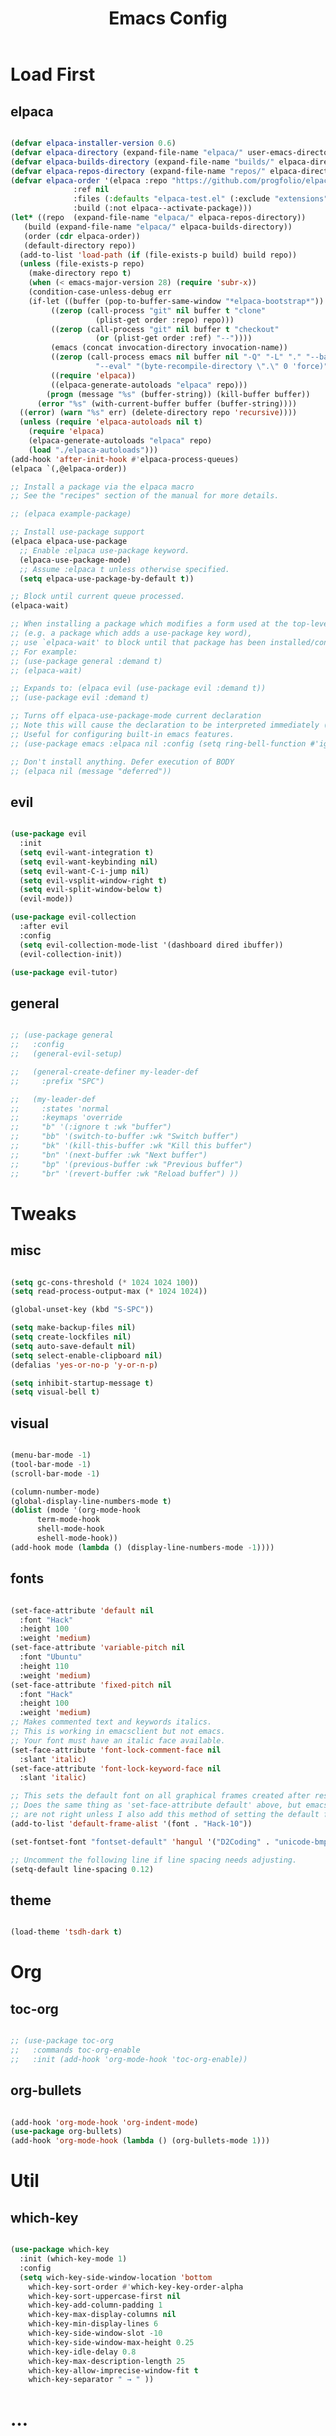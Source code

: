 #+TITLE: Emacs Config
#+STARTUP: show2levels

* Load First
** elpaca
#+begin_src emacs-lisp
  
  (defvar elpaca-installer-version 0.6)
  (defvar elpaca-directory (expand-file-name "elpaca/" user-emacs-directory))
  (defvar elpaca-builds-directory (expand-file-name "builds/" elpaca-directory))
  (defvar elpaca-repos-directory (expand-file-name "repos/" elpaca-directory))
  (defvar elpaca-order '(elpaca :repo "https://github.com/progfolio/elpaca.git"
				:ref nil
				:files (:defaults "elpaca-test.el" (:exclude "extensions"))
				:build (:not elpaca--activate-package)))
  (let* ((repo  (expand-file-name "elpaca/" elpaca-repos-directory))
	 (build (expand-file-name "elpaca/" elpaca-builds-directory))
	 (order (cdr elpaca-order))
	 (default-directory repo))
    (add-to-list 'load-path (if (file-exists-p build) build repo))
    (unless (file-exists-p repo)
      (make-directory repo t)
      (when (< emacs-major-version 28) (require 'subr-x))
      (condition-case-unless-debug err
	  (if-let ((buffer (pop-to-buffer-same-window "*elpaca-bootstrap*"))
		   ((zerop (call-process "git" nil buffer t "clone"
					 (plist-get order :repo) repo)))
		   ((zerop (call-process "git" nil buffer t "checkout"
					 (or (plist-get order :ref) "--"))))
		   (emacs (concat invocation-directory invocation-name))
		   ((zerop (call-process emacs nil buffer nil "-Q" "-L" "." "--batch"
					 "--eval" "(byte-recompile-directory \".\" 0 'force)")))
		   ((require 'elpaca))
		   ((elpaca-generate-autoloads "elpaca" repo)))
	      (progn (message "%s" (buffer-string)) (kill-buffer buffer))
	    (error "%s" (with-current-buffer buffer (buffer-string))))
	((error) (warn "%s" err) (delete-directory repo 'recursive))))
    (unless (require 'elpaca-autoloads nil t)
      (require 'elpaca)
      (elpaca-generate-autoloads "elpaca" repo)
      (load "./elpaca-autoloads")))
  (add-hook 'after-init-hook #'elpaca-process-queues)
  (elpaca `(,@elpaca-order))

  ;; Install a package via the elpaca macro
  ;; See the "recipes" section of the manual for more details.

  ;; (elpaca example-package)

  ;; Install use-package support
  (elpaca elpaca-use-package
    ;; Enable :elpaca use-package keyword.
    (elpaca-use-package-mode)
    ;; Assume :elpaca t unless otherwise specified.
    (setq elpaca-use-package-by-default t))

  ;; Block until current queue processed.
  (elpaca-wait)

  ;; When installing a package which modifies a form used at the top-level
  ;; (e.g. a package which adds a use-package key word),
  ;; use `elpaca-wait' to block until that package has been installed/configured.
  ;; For example:
  ;; (use-package general :demand t)
  ;; (elpaca-wait)

  ;; Expands to: (elpaca evil (use-package evil :demand t))
  ;; (use-package evil :demand t)

  ;; Turns off elpaca-use-package-mode current declaration
  ;; Note this will cause the declaration to be interpreted immediately (not deferred).
  ;; Useful for configuring built-in emacs features.
  ;; (use-package emacs :elpaca nil :config (setq ring-bell-function #'ignore))

  ;; Don't install anything. Defer execution of BODY
  ;; (elpaca nil (message "deferred"))

#+end_src

** evil
#+begin_src emacs-lisp
  
  (use-package evil
    :init
    (setq evil-want-integration t)
    (setq evil-want-keybinding nil)
    (setq evil-want-C-i-jump nil)
    (setq evil-vsplit-window-right t)
    (setq evil-split-window-below t)
    (evil-mode))

  (use-package evil-collection
    :after evil
    :config
    (setq evil-collection-mode-list '(dashboard dired ibuffer))
    (evil-collection-init))

  (use-package evil-tutor)

#+end_src

** general
#+begin_src emacs-lisp

  ;; (use-package general
  ;;   :config
  ;;   (general-evil-setup)

  ;;   (general-create-definer my-leader-def
  ;;     :prefix "SPC")

  ;;   (my-leader-def
  ;;     :states 'normal
  ;;     :keymaps 'override
  ;;     "b" '(:ignore t :wk "buffer")
  ;;     "bb" '(switch-to-buffer :wk "Switch buffer")
  ;;     "bk" '(kill-this-buffer :wk "Kill this buffer")
  ;;     "bn" '(next-buffer :wk "Next buffer")
  ;;     "bp" '(previous-buffer :wk "Previous buffer")
  ;;     "br" '(revert-buffer :wk "Reload buffer") ))

#+end_src


* Tweaks
** misc
#+begin_src emacs-lisp

  (setq gc-cons-threshold (* 1024 1024 100))
  (setq read-process-output-max (* 1024 1024))

  (global-unset-key (kbd "S-SPC"))

  (setq make-backup-files nil)
  (setq create-lockfiles nil)
  (setq auto-save-default nil)
  (setq select-enable-clipboard nil)
  (defalias 'yes-or-no-p 'y-or-n-p)

  (setq inhibit-startup-message t)
  (setq visual-bell t)

#+end_src

** visual
#+begin_src emacs-lisp

  (menu-bar-mode -1)
  (tool-bar-mode -1)
  (scroll-bar-mode -1)

  (column-number-mode)
  (global-display-line-numbers-mode t)
  (dolist (mode '(org-mode-hook
	    term-mode-hook
	    shell-mode-hook
	    eshell-mode-hook))
  (add-hook mode (lambda () (display-line-numbers-mode -1))))

#+end_src

** fonts
#+begin_src emacs-lisp

  (set-face-attribute 'default nil
    :font "Hack"
    :height 100
    :weight 'medium)
  (set-face-attribute 'variable-pitch nil
    :font "Ubuntu"
    :height 110
    :weight 'medium)
  (set-face-attribute 'fixed-pitch nil
    :font "Hack"
    :height 100
    :weight 'medium)
  ;; Makes commented text and keywords italics.
  ;; This is working in emacsclient but not emacs.
  ;; Your font must have an italic face available.
  (set-face-attribute 'font-lock-comment-face nil
    :slant 'italic)
  (set-face-attribute 'font-lock-keyword-face nil
    :slant 'italic)

  ;; This sets the default font on all graphical frames created after restarting Emacs.
  ;; Does the same thing as 'set-face-attribute default' above, but emacsclient fonts
  ;; are not right unless I also add this method of setting the default font.
  (add-to-list 'default-frame-alist '(font . "Hack-10"))

  (set-fontset-font "fontset-default" 'hangul '("D2Coding" . "unicode-bmp"))

  ;; Uncomment the following line if line spacing needs adjusting.
  (setq-default line-spacing 0.12)

#+end_src

** theme
#+begin_src emacs-lisp

  (load-theme 'tsdh-dark t)

#+end_src


* Org
** toc-org
#+begin_src emacs-lisp

  ;; (use-package toc-org
  ;;   :commands toc-org-enable
  ;;   :init (add-hook 'org-mode-hook 'toc-org-enable))

#+end_src

** org-bullets
#+begin_src emacs-lisp

  (add-hook 'org-mode-hook 'org-indent-mode)
  (use-package org-bullets)
  (add-hook 'org-mode-hook (lambda () (org-bullets-mode 1)))

#+end_src


* Util
** which-key
#+begin_src emacs-lisp
  
  (use-package which-key
    :init (which-key-mode 1)
    :config
    (setq wich-key-side-window-location 'bottom
	  which-key-sort-order #'which-key-key-order-alpha
	  which-key-sort-uppercase-first nil
	  which-key-add-column-padding 1
	  which-key-max-display-columns nil
	  which-key-min-display-lines 6
	  which-key-side-window-slot -10
	  which-key-side-window-max-height 0.25
	  which-key-idle-delay 0.8
	  which-key-max-description-length 25
	  which-key-allow-imprecise-window-fit t
	  which-key-separator " → " ))

#+end_src


* ...
#+begin_src emacs-lisp

#+end_src
